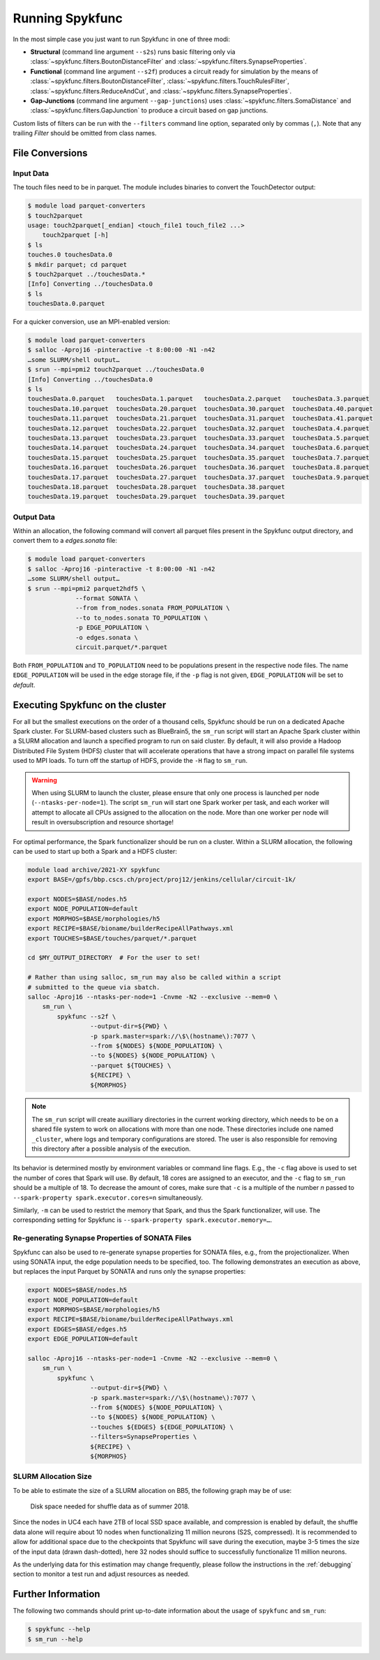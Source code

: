 Running Spykfunc
================

In the most simple case you just want to run Spykfunc in one of three modi:

* **Structural** (command line argument ``--s2s``) runs basic filtering only via
  :class:`~spykfunc.filters.BoutonDistanceFilter` and
  :class:`~spykfunc.filters.SynapseProperties`.

* **Functional** (command line argument ``--s2f``) produces a circuit ready for simulation by the means of
  :class:`~spykfunc.filters.BoutonDistanceFilter`,
  :class:`~spykfunc.filters.TouchRulesFilter`,
  :class:`~spykfunc.filters.ReduceAndCut`, and
  :class:`~spykfunc.filters.SynapseProperties`.

* **Gap-Junctions** (command line argument ``--gap-junctions``) uses
  :class:`~spykfunc.filters.SomaDistance` and
  :class:`~spykfunc.filters.GapJunction` to produce a circuit based on gap
  junctions.

Custom lists of filters can be run with the ``--filters`` command line
option, separated only by commas (``,``).  Note that any trailing `Filter`
should be omitted from class names.

File Conversions
----------------

Input Data
~~~~~~~~~~

The touch files need to be in parquet. The module includes binaries to
convert the TouchDetector output:

.. code-block:: console

   $ module load parquet-converters
   $ touch2parquet
   usage: touch2parquet[_endian] <touch_file1 touch_file2 ...>
       touch2parquet [-h]
   $ ls
   touches.0 touchesData.0
   $ mkdir parquet; cd parquet
   $ touch2parquet ../touchesData.*
   [Info] Converting ../touchesData.0
   $ ls
   touchesData.0.parquet

For a quicker conversion, use an MPI-enabled version:

.. code-block:: console

   $ module load parquet-converters
   $ salloc -Aproj16 -pinteractive -t 8:00:00 -N1 -n42
   …some SLURM/shell output…
   $ srun --mpi=pmi2 touch2parquet ../touchesData.0
   [Info] Converting ../touchesData.0
   $ ls
   touchesData.0.parquet   touchesData.1.parquet   touchesData.2.parquet   touchesData.3.parquet
   touchesData.10.parquet  touchesData.20.parquet  touchesData.30.parquet  touchesData.40.parquet
   touchesData.11.parquet  touchesData.21.parquet  touchesData.31.parquet  touchesData.41.parquet
   touchesData.12.parquet  touchesData.22.parquet  touchesData.32.parquet  touchesData.4.parquet
   touchesData.13.parquet  touchesData.23.parquet  touchesData.33.parquet  touchesData.5.parquet
   touchesData.14.parquet  touchesData.24.parquet  touchesData.34.parquet  touchesData.6.parquet
   touchesData.15.parquet  touchesData.25.parquet  touchesData.35.parquet  touchesData.7.parquet
   touchesData.16.parquet  touchesData.26.parquet  touchesData.36.parquet  touchesData.8.parquet
   touchesData.17.parquet  touchesData.27.parquet  touchesData.37.parquet  touchesData.9.parquet
   touchesData.18.parquet  touchesData.28.parquet  touchesData.38.parquet
   touchesData.19.parquet  touchesData.29.parquet  touchesData.39.parquet

Output Data
~~~~~~~~~~~

Within an allocation, the following command will convert all parquet files
present in the Spykfunc output directory, and convert them to a
`edges.sonata` file:

.. code-block:: console

   $ module load parquet-converters
   $ salloc -Aproj16 -pinteractive -t 8:00:00 -N1 -n42
   …some SLURM/shell output…
   $ srun --mpi=pmi2 parquet2hdf5 \
                --format SONATA \
                --from from_nodes.sonata FROM_POPULATION \
                --to to_nodes.sonata TO_POPULATION \
                -p EDGE_POPULATION \
                -o edges.sonata \
                circuit.parquet/*.parquet

Both ``FROM_POPULATION`` and ``TO_POPULATION`` need to be populations
present in the respective node files.  The name ``EDGE_POPULATION`` will be
used in the edge storage file, if the ``-p`` flag is not given,
``EDGE_POPULATION`` will be set to `default`.

Executing Spykfunc on the cluster
---------------------------------

For all but the smallest executions on the order of a thousand cells,
Spykfunc should be run on a dedicated Apache Spark cluster.
For SLURM-based clusters such as BlueBrain5, the ``sm_run`` script will
start an Apache Spark cluster within a SLURM allocation and launch a
specified program to run on said cluster.
By default, it will also provide a Hadoop Distributed File System (HDFS)
cluster that will accelerate operations that have a strong impact on
parallel file systems used to MPI loads.
To turn off the startup of HDFS, provide the ``-H`` flag to ``sm_run``.

.. warning::
   When using SLURM to launch the cluster, please ensure that only one
   process is launched per node (``--ntasks-per-node=1``).
   The script ``sm_run`` will start one Spark worker per task, and each
   worker will attempt to allocate all CPUs assigned to the allocation on
   the node.
   More than one worker per node will result in oversubscription and
   resource shortage!

For optimal performance, the Spark functionalizer should be run on a
cluster. Within a SLURM allocation, the following can be used to start up
both a Spark and a HDFS cluster:

.. code-block:: bash

   module load archive/2021-XY spykfunc
   export BASE=/gpfs/bbp.cscs.ch/project/proj12/jenkins/cellular/circuit-1k/

   export NODES=$BASE/nodes.h5
   export NODE_POPULATION=default
   export MORPHOS=$BASE/morphologies/h5
   export RECIPE=$BASE/bioname/builderRecipeAllPathways.xml
   export TOUCHES=$BASE/touches/parquet/*.parquet

   cd $MY_OUTPUT_DIRECTORY  # For the user to set!

   # Rather than using salloc, sm_run may also be called within a script
   # submitted to the queue via sbatch.
   salloc -Aproj16 --ntasks-per-node=1 -Cnvme -N2 --exclusive --mem=0 \
       sm_run \
           spykfunc --s2f \
                    --output-dir=${PWD} \
                    -p spark.master=spark://\$\(hostname\):7077 \
                    --from ${NODES} ${NODE_POPULATION} \
                    --to ${NODES} ${NODE_POPULATION} \
                    --parquet ${TOUCHES} \
                    ${RECIPE} \
                    ${MORPHOS}

.. note::
   The ``sm_run`` script will create auxilliary directories in the current
   working directory, which needs to be on a shared file system to work on
   allocations with more than one node.
   These directories include one named ``_cluster``, where logs and temporary
   configurations are stored.
   The user is also responsible for removing this directory after a possible
   analysis of the execution.

Its behavior is determined mostly by environment variables or command line
flags.  E.g., the ``-c`` flag above is used to set the number of cores that
Spark will use.
By default, 18 cores are assigned to an executor, and the ``-c`` flag to
``sm_run`` should be a multiple of 18.
To decrease the amount of cores, make sure that ``-c`` is a multiple of
the number `n` passed to ``--spark-property spark.executor.cores=n``
simultaneously.

Similarly, ``-m`` can be used to restrict the memory that
Spark, and thus the Spark functionalizer, will use.
The corresponding setting for Spykfunc is ``--spark-property
spark.executor.memory=…``.

Re-generating Synapse Properties of SONATA Files
~~~~~~~~~~~~~~~~~~~~~~~~~~~~~~~~~~~~~~~~~~~~~~~~

Spykfunc can also be used to re-generate synapse properties for SONATA
files, e.g., from the projectionalizer.
When using SONATA input, the edge population needs to be specified, too.
The following demonstrates an execution as above, but replaces the input
Parquet by SONATA and runs only the synapse properties:

.. code-block:: bash

   export NODES=$BASE/nodes.h5
   export NODE_POPULATION=default
   export MORPHOS=$BASE/morphologies/h5
   export RECIPE=$BASE/bioname/builderRecipeAllPathways.xml
   export EDGES=$BASE/edges.h5
   export EDGE_POPULATION=default

   salloc -Aproj16 --ntasks-per-node=1 -Cnvme -N2 --exclusive --mem=0 \
       sm_run \
           spykfunc \
                    --output-dir=${PWD} \
                    -p spark.master=spark://\$\(hostname\):7077 \
                    --from ${NODES} ${NODE_POPULATION} \
                    --to ${NODES} ${NODE_POPULATION} \
                    --touches ${EDGES} ${EDGE_POPULATION} \
                    --filters=SynapseProperties \
                    ${RECIPE} \
                    ${MORPHOS}

SLURM Allocation Size
~~~~~~~~~~~~~~~~~~~~~

To be able to estimate the size of a SLURM allocation on BB5, the following
graph may be of use:

.. figure:: disk_scaling.png
   :alt: Weak scaling of the required disk space

   Disk space needed for shuffle data as of summer 2018.

Since the nodes in UC4 each have 2TB of local SSD space available, and
compression is enabled by default, the shuffle data alone will require
about 10 nodes when functionalizing 11 million neurons (S2S, compressed).
It is recommended to allow for additional space due to the checkpoints that
Spykfunc will save during the execution, maybe 3-5 times the size of the
input data (drawn dash-dotted), here 32 nodes should suffice to
successfully functionalize 11 million neurons.

As the underlying data for this estimation may change frequently, please
follow the instructions in the :ref:`debugging` section to monitor a test run and adjust
resources as needed.

Further Information
-------------------

The following two commands should print up-to-date information about the
usage of ``spykfunc`` and ``sm_run``:

.. code-block:: console

   $ spykfunc --help
   $ sm_run --help
